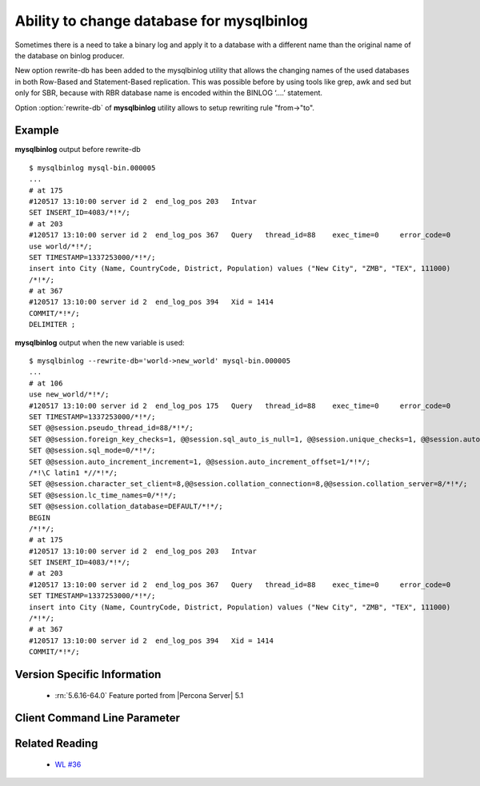 .. _mysqlbinlog_change_db:

==========================================
Ability to change database for mysqlbinlog
==========================================

Sometimes there is a need to take a binary log and apply it to a database with 
a different name than the original name of the database on binlog producer.

New option rewrite-db has been added to the mysqlbinlog utility that allows the changing names of the used databases in both Row-Based and Statement-Based replication. This was possible before by using tools like grep, awk and sed but only for SBR, because with RBR database name is encoded within the BINLOG ‘....’ statement.

Option :option:`rewrite-db` of **mysqlbinlog** utility allows to setup rewriting rule "from->"to".

Example
=======

**mysqlbinlog** output before rewrite-db :: 

 $ mysqlbinlog mysql-bin.000005
 ...
 # at 175
 #120517 13:10:00 server id 2  end_log_pos 203   Intvar
 SET INSERT_ID=4083/*!*/;
 # at 203
 #120517 13:10:00 server id 2  end_log_pos 367   Query   thread_id=88    exec_time=0     error_code=0
 use world/*!*/;
 SET TIMESTAMP=1337253000/*!*/;
 insert into City (Name, CountryCode, District, Population) values ("New City", "ZMB", "TEX", 111000)
 /*!*/;
 # at 367
 #120517 13:10:00 server id 2  end_log_pos 394   Xid = 1414
 COMMIT/*!*/;
 DELIMITER ;

**mysqlbinlog** output when the new variable is used:  :: 

 $ mysqlbinlog --rewrite-db='world->new_world' mysql-bin.000005
 ...
 # at 106
 use new_world/*!*/;
 #120517 13:10:00 server id 2  end_log_pos 175   Query   thread_id=88    exec_time=0     error_code=0
 SET TIMESTAMP=1337253000/*!*/;
 SET @@session.pseudo_thread_id=88/*!*/;
 SET @@session.foreign_key_checks=1, @@session.sql_auto_is_null=1, @@session.unique_checks=1, @@session.autocommit=1/*!*/;
 SET @@session.sql_mode=0/*!*/;
 SET @@session.auto_increment_increment=1, @@session.auto_increment_offset=1/*!*/;
 /*!\C latin1 *//*!*/;
 SET @@session.character_set_client=8,@@session.collation_connection=8,@@session.collation_server=8/*!*/;
 SET @@session.lc_time_names=0/*!*/;
 SET @@session.collation_database=DEFAULT/*!*/;
 BEGIN
 /*!*/;
 # at 175
 #120517 13:10:00 server id 2  end_log_pos 203   Intvar
 SET INSERT_ID=4083/*!*/;
 # at 203
 #120517 13:10:00 server id 2  end_log_pos 367   Query   thread_id=88    exec_time=0     error_code=0
 SET TIMESTAMP=1337253000/*!*/;
 insert into City (Name, CountryCode, District, Population) values ("New City", "ZMB", "TEX", 111000)
 /*!*/;
 # at 367
 #120517 13:10:00 server id 2  end_log_pos 394   Xid = 1414
 COMMIT/*!*/;


Version Specific Information
============================

  * :rn:`5.6.16-64.0`
    Feature ported from |Percona Server| 5.1

Client Command Line Parameter
=============================

.. option:: rewrite-db

     :cli: Yes
     :conf: Yes
     :scope: Global
     :dyn: No
     :vartype: String
     :default: Off


Related Reading
===============

  * `WL #36 <http://askmonty.org/worklog/Server-Sprint/?tid=36>`_


